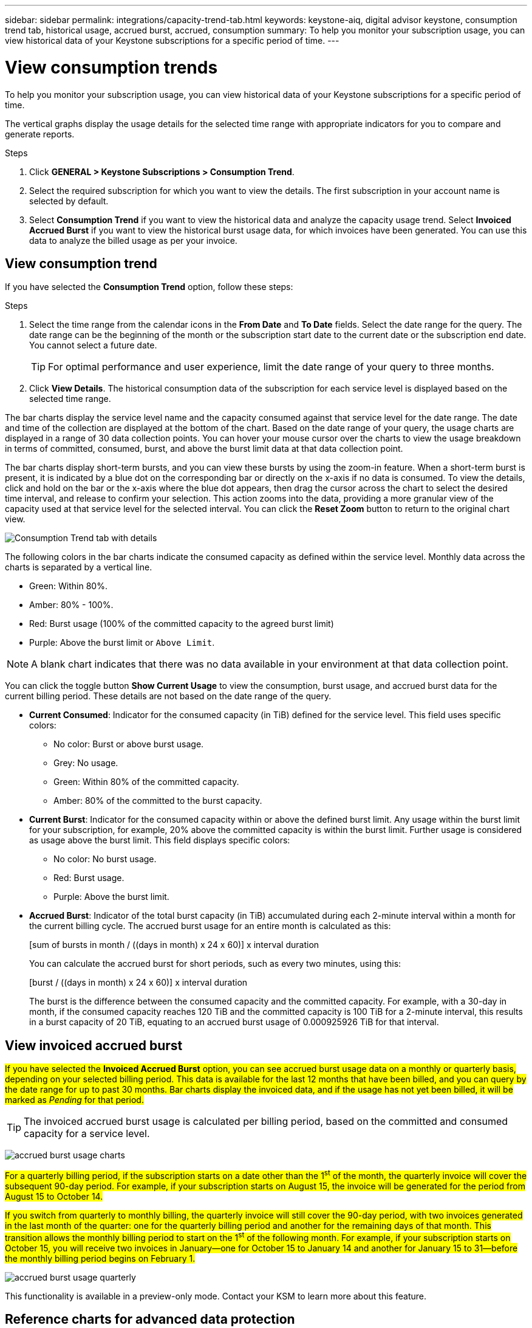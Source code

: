 ---
sidebar: sidebar
permalink: integrations/capacity-trend-tab.html
keywords: keystone-aiq, digital advisor keystone, consumption trend tab, historical usage, accrued burst, accrued, consumption
summary: To help you monitor your subscription usage, you can view historical data of your Keystone subscriptions for a specific period of time.
---

= View consumption trends
:hardbreaks:
:nofooter:
:icons: font
:linkattrs:
:imagesdir: ../media/

[.lead]
To help you monitor your subscription usage, you can view historical data of your Keystone subscriptions for a specific period of time.

The vertical graphs display the usage details for the selected time range with appropriate indicators for you to compare and generate reports. 

.Steps
. Click *GENERAL > Keystone Subscriptions > Consumption Trend*.
. Select the required subscription for which you want to view the details. The first subscription in your account name is selected by default.
. Select *Consumption Trend* if you want to view the historical data and analyze the capacity usage trend. Select *Invoiced Accrued Burst* if you want to view the historical burst usage data, for which invoices have been generated. You can use this data to analyze the billed usage as per your invoice. 

== View consumption trend
If you have selected the *Consumption Trend* option, follow these steps:

.Steps
. Select the time range from the calendar icons in the *From Date* and *To Date* fields. Select the date range for the query. The date range can be the beginning of the month or the subscription start date to the current date or the subscription end date. You cannot select a future date. 
+
TIP: For optimal performance and user experience, limit the date range of your query to three months.

+
. Click *View Details*. The historical consumption data of the subscription for each service level is displayed based on the selected time range. 

The bar charts display the service level name and the capacity consumed against that service level for the date range. The date and time of the collection are displayed at the bottom of the chart. Based on the date range of your query, the usage charts are displayed in a range of 30 data collection points. You can hover your mouse cursor over the charts to view the usage breakdown in terms of committed, consumed, burst, and above the burst limit data at that data collection point.

The bar charts display short-term bursts, and you can view these bursts by using the zoom-in feature. When a short-term burst is present, it is indicated by a blue dot on the corresponding bar or directly on the x-axis if no data is consumed. To view the details, click and hold on the bar or the x-axis where the blue dot appears, then drag the cursor across the chart to select the desired time interval, and release to confirm your selection. This action zooms into the data, providing a more granular view of the capacity used at that service level for the selected interval. You can click the *Reset Zoom* button to return to the original chart view.

image:aiq-ks-subtime-7.png[Consumption Trend tab with details]

The following colors in the bar charts indicate the consumed capacity as defined within the service level. Monthly data across the charts is separated by a vertical line.

** Green: Within 80%.
** Amber: 80% - 100%.
** Red: Burst usage (100% of the committed capacity to the agreed burst limit)
** Purple: Above the burst limit or `Above Limit`.

[NOTE]
A blank chart indicates that there was no data available in your environment at that data collection point.

You can click the toggle button *Show Current Usage* to view the consumption, burst usage, and accrued burst data for the current billing period. These details are not based on the date range of the query.

* *Current Consumed*: Indicator for the consumed capacity (in TiB) defined for the service level. This field uses specific colors:
** No color: Burst or above burst usage.
** Grey: No usage.
** Green: Within 80% of the committed capacity.
** Amber: 80% of the committed to the burst capacity.
* *Current Burst*: Indicator for the consumed capacity within or above the defined burst limit. Any usage within the burst limit for your subscription, for example, 20% above the committed capacity is within the burst limit. Further usage is considered as usage above the burst limit. This field displays specific colors:
** No color: No burst usage.
** Red: Burst usage.
** Purple: Above the burst limit.
* *Accrued Burst*: Indicator of the total burst capacity (in TiB) accumulated during each 2-minute interval within a month for the current billing cycle. The accrued burst usage for an entire month is calculated as this:
+
[sum of bursts in month / ((days in month) x 24 x 60)] x interval duration
+
You can calculate the accrued burst for short periods, such as every two minutes, using this:
+
[burst / ((days in month) x 24 x 60)] x interval duration
+
The burst is the difference between the consumed capacity and the committed capacity. For example, with a 30-day in month, if the consumed capacity reaches 120 TiB and the committed capacity is 100 TiB for a 2-minute interval, this results in a burst capacity of 20 TiB, equating to an accrued burst usage of 0.000925926 TiB for that interval.

== View invoiced accrued burst
##If you have selected the *Invoiced Accrued Burst* option, you can see accrued burst usage data on a monthly or quarterly basis, depending on your selected billing period. This data is available for the last 12 months that have been billed, and you can query by the date range for up to past 30 months. Bar charts display the invoiced data, and if the usage has not yet been billed, it will be marked as _Pending_ for that period.##

TIP: The invoiced accrued burst usage is calculated per billing period, based on the committed and consumed capacity for a service level.


image:accr-burst-1.png[accrued burst usage charts]

##For a quarterly billing period, if the subscription starts on a date other than the 1^st^ of the month, the quarterly invoice will cover the subsequent 90-day period. For example, if your subscription starts on August 15, the invoice will be generated for the period from August 15 to October 14.##

##If you switch from quarterly to monthly billing, the quarterly invoice will still cover the 90-day period, with two invoices generated in the last month of the quarter: one for the quarterly billing period and another for the remaining days of that month. This transition allows the monthly billing period to start on the 1^st^ of the following month. For example, if your subscription starts on October 15, you will receive two invoices in January—one for October 15 to January 14 and another for January 15 to 31—before the monthly billing period begins on February 1.##

image:accr-burst-2.png[accrued burst usage quarterly]

This functionality is available in a preview-only mode. Contact your KSM to learn more about this feature.

== Reference charts for advanced data protection 
If you have subscribed to the advanced data protection add-on service, you can view the breakup of the consumption data for the MetroCluster partner sites on the *Consumption Trend* tab. 

For information about advanced data protection add-on service, see link:../concepts/adp.html[Advanced data protection].

If the clusters in your ONTAP storage environment are configured in a MetroCluster setup, the consumption data of your Keystone subscription is split in the same historical data chart to display the consumption at the primary and mirror sites for the base service levels.

[NOTE]
The consumption bar charts are split for only the base service levels. For advanced data protection add-on service, that is the _Advanced Data-Protect_ service level, this demarcation does not appear.

.Advanced data protection service level

For the _Advanced Data-Protect_ service level, the total consumption is split between the partner sites, and the usage at each partner site is reflected and billed in a separate subscription; one subscription for the primary site, and another for the mirror site. That is the reason why, when you select the subscription number for the primary site on the *Consumption Trend* tab, the consumption charts for the advanced data protection add-on service display the discrete consumption details of only the primary site. Because each partner site in a MetroCluster configuration acts both as a source and mirror, the total consumption at each site includes the source and the mirror volumes created at that site.

[TIP]
The tooltip next to the tracking ID of your subscription in the *Current Consumption* tab helps you identify the partner subscription in the MetroCluster setup.

.Base service levels

For the base service levels, each volume is charged as provisioned at the primary and mirror sites, and hence the same bar chart is split according to the consumption at the primary and mirror sites.

.What you can see for the primary subscription

The following image displays the charts for the _Extreme_ service level (base service level) and a primary subscription number. The same historical data chart also indicates the mirror site consumption in a lighter shade of the same color code used for the primary site. The tooltip on mouse hover displays the consumption breakup (in TiB) for the primary and mirror sites, 22.24 TiB and 14.86 TiB respectively.

image:mcc-chart-1.png[mcc primary]

For the _Advanced Data-Protect_ service level, the charts appear like this:

image:adp-src-1.png[mcc primary base]

.What you can see for the secondary (mirror site) subscription

When you check the secondary subscription, you can see that the bar chart for the _Extreme_ service level (base service level) at the same data collection point as the partner site is reversed, and the consumption breakup at the primary and mirror sites is 14.86 TiB and 22.24 TiB respectively.

image:mcc-chart-mirror-1.png[mcc mirror]

For the _Advanced Data-Protect_ service level, the chart appears like this for the same collection point as at the partner site:

image:adp-mir-1.png[mcc mirror base]

For information about how MetroCluster protects your data, see https://docs.netapp.com/us-en/ontap-metrocluster/manage/concept_understanding_mcc_data_protection_and_disaster_recovery.html[Understanding MetroCluster data protection and disaster recovery^].


*Related information*

* link:../integrations/aiq-keystone-details.html[Use Keystone dashboard and reporting]
* link:../integrations/subscriptions-tab.html[Subscriptions]
* link:../integrations/current-usage-tab.html[Current Consumption]
* link:../integrations/volumes-objects-tab.html[Volumes & Objects]
* link:../integrations/assets-tab.html[Assets]
* link:../integrations/performance-tab.html[Performance]
